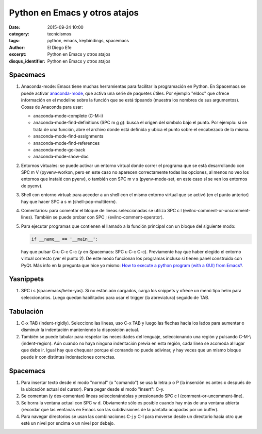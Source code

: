 Python en Emacs y otros atajos
##############################

:date: 2015-09-24 10:00
:category: tecnicismos
:tags: python, emacs, keybindings, spacemacs
:author: El Diego Efe
:excerpt: Python en Emacs y otros atajos
:disqus_identifier: Python en Emacs y otros atajos

Spacemacs
---------

1. Anaconda-mode: Emacs tiene muchas herramientas para facilitar la programación
   en Python. En Spacemacs se puede activar `anaconda-mode`_, que activa una
   serie de paquetes útiles. Por ejemplo "eldoc" que ofrece información en el
   modeline sobre la función que se está tipeando (muestra los nombres de sus
   argumentos). Cosas de Anaconda para usar:

   - anaconda-mode-complete (C-M-i)
   - anaconda-mode-find-definitions (SPC m g g): busca el origen del símbolo
     bajo el punto. Por ejemplo: si se trata de una función, abre el archivo
     donde está definida y ubica el punto sobre el encabezado de la misma.
   -	anaconda-mode-find-assignments
   - anaconda-mode-find-references
   -	anaconda-mode-go-back
   -	anaconda-mode-show-doc

2. Entornos virtuales: se puede activar un entorno virtual donde correr el
   programa que se está desarrollando con SPC m V (pyvenv-workon, pero en este
   caso no aparecen correctamente todas las opciones, al menos no veo los
   entornos que instalé con pyenv), o también con SPC m v s (pyenv-mode-set, en
   este caso sí se ven los entornos de pyenv).

3. Shell con entorno virtual: para acceder a un shell con el mismo entorno
   virtual que se activó (en el punto anterior) hay que hacer SPC a s m
   (shell-pop-multiterm).

4. Comentarios: para comentar el bloque de lineas seleccionadas se utiliza SPC c
   l (evilnc-comment-or-uncomment-lines). También se puede probar con SPC ;
   (evilnc-comment-operator). 

5. Para ejecutar programas que contienen el llamado a la función principal con
   un bloque del siguiente modo:

   .. code:: python

      if __name__ == '__main__':

   hay que pulsar C-u C-c C-c (y en Spacemacs: SPC u C-c C-c). Previamente hay
   que haber elegido el entorno virtual correcto (ver el punto 2). De este modo
   funcionan los programas incluso si tienen panel construido con PyQt. Más info
   en la pregunta que hice yo mismo: `How to execute a python program (with a
   GUI) from Emacs?`_.
   
.. _How to execute a python program (with a GUI) from Emacs?: http://emacs.stackexchange.com/questions/13357/how-to-execute-a-python-program-with-a-gui-from-emacs
.. _anaconda-mode: https://github.com/proofit404/anaconda-mode


Yasnippets
----------

1. SPC i s (spacemacs/helm-yas). Si no están aún cargados, carga los snippets y
   ofrece un menú tipo helm para seleccionarlos. Luego quedan habilitados para
   usar el trigger (la abreviatura) seguido de TAB.


.. image:: https://c1.staticflickr.com/1/657/21855757933_5ff671a447_b.jpg
           :scale: 100%
           :width: 100%
           :align: center 
           :alt: yasnippets con helm


Tabulación
----------

1. C-x TAB (indent-rigidly). Selecciono las lineas, uso C-x TAB y luego las
   flechas hacia los lados para aumentar o disminuir la indentación manteniendo
   la disposición actual.

2. También se puede tabular para respetar las necesidades del lenguaje,
   seleccionando una región y pulsando C-M-\\ (indent-region). Aún cuando no haya
   ninguna indentación previa en esta región, cada linea se acomoda al lugar que
   debe ir. Igual hay que chequear porque el comando no puede adivinar, y hay
   veces que un mismo bloque puede ir con distintas indentaciones correctas.

Spacemacs
---------

1. Para insertar texto desde el modo "normal" (o "comando") se usa la letra p o
   P (la inserción es antes o después de la ubicación actual del cursor). Para
   pegar desde el modo "insert": C-y.

2. Se comentan (y des-comentan) lineas seleccionándolas y presionando SPC c l
   (comment-or-uncomment-line).  

3. Se borra la ventana actual con SPC w d. Obviamente sólo es posible cuando hay
   más de una ventana abierta (recordar que las ventanas en Emacs son las
   subdivisiones de la pantalla ocupadas por un buffer).

4. Para navegar directorios se usan las combinaciones C-j y C-l para moverse
   desde un directorio hacia otro que esté un nivel por encima o un nivel por
   debajo.

